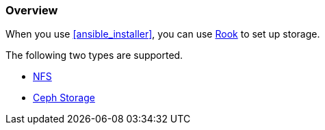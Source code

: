 === Overview

When you use <<ansible_installer>>, you can use https://rook.io/[Rook] to set up storage.

The following two types are supported.

* https://rook.github.io/docs/rook/master/nfs.html[NFS]
* https://rook.github.io/docs/rook/master/ceph-quickstart.html[Ceph Storage]
